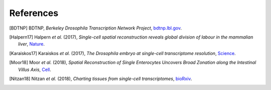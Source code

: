 References
----------

.. [BDTNP] BDTNP,
   *Berkeley Drosophila Transcription Network Project*,
   `<bdtnp.lbl.gov>`__.

.. [Halpern17] Halpern *et al.* (2017),
   *Single-cell spatial reconstruction reveals global division of labour in the mammalian liver*,
   `Nature <https://doi.org/10.1038/nature21065>`__.

.. [Karaiskos17] Karaiskos *et al.* (2017),
   *The Drosophila embryo at single-cell transcriptome resolution*,
   `Science <https://doi.org/10.1126/science.aan3235>`__.

.. [Moor18] Moor *et al.* (2018),
   *Spatial Reconstruction of Single Enterocytes Uncovers Broad Zonation along the Intestinal Villus Axis*,
   `Cell <https://doi.org/10.1016/j.cell.2018.08.063>`__.

.. [Nitzan18] Nitzan *et al.* (2018),
   *Charting tissues from single-cell transcriptomes*,
   `bioRxiv <https://www.biorxiv.org/content/10.1101/456350v1>`__.
